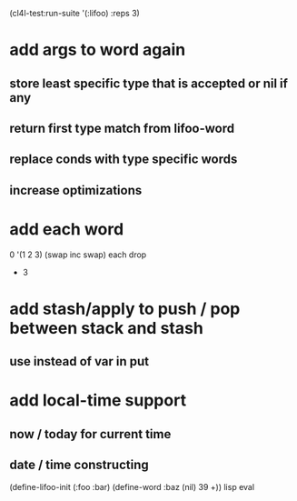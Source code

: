 (cl4l-test:run-suite '(:lifoo) :reps 3)

* add args to word again
** store least specific type that is accepted or nil if any
** return first type match from lifoo-word
** replace conds with type specific words
** increase optimizations
* add each word
0 '(1 2 3) (swap inc swap) each drop
- 3
* add stash/apply to push / pop between stack and stash
** use instead of var in put

* add local-time support
** now / today for current time
** date / time constructing

(define-lifoo-init (:foo :bar)
 (define-word :baz (nil) 39 +)) lisp eval
